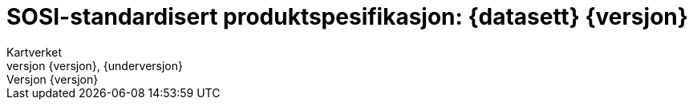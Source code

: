 :toc: left
:toc-title: Innholdsfortegnelse
:toclevels: 4
:sectnums:
:sectnumlevels: 4
:figure-caption: Figur
:table-caption: Tabell
:section-refsig: Kapittel
:version-label: Versjon
:doctype: book
:encoding: utf-8
:lang: nb
:appendix-caption: Vedlegg
:pdf-page-size: A4
ifdef::backend-pdf[:toc: macro]
:chapter-label! :
:skjemabase-url: https://skjema.geonorge.no/SOSI/produktspesifikasjon/
:prodspekbase-url: https://sosi.geonorge.no/produktspesifikasjoner/
:umlbase-url: https://sosi.geonorge.no/uml-modeller/sosi-del-3-produktspesifikasjoner/
:reginstrbase-url: https://sosi.geonorge.no/registreringsinstrukser/
:fkbGenerellDel-url: https://sosi.geonorge.no/Standarder/FKB_generell_del
:skjema-url: {skjemabase-url}{kortnavn}/{skjemaversjon}
:uml-url: {umlbase-url}{kortnavn}/{versjon}



= SOSI-standardisert produktspesifikasjon: {datasett} {versjon}
Kartverket
{versjon}, {underversjon}

****

ifeval::[{dokumentstatus} == 2]

WARNING: *Høringsversjon!* 

*Publisert*: {publisert} 

endif::[]


ifeval::[{dokumentstatus} == 3]

WARNING: *Utgått versjon!* Dokumentet er erstattet av  

*Publisert*: {publisert} 

endif::[]

ifeval::[{dokumentstatus} == 1]

*Publisert*: {publisert} +
*Denne versjonen finnes på*: {prodspekbase-url}/{kortnavn}/{versjon} +
//- {uml-url}[HTML-visning av UML-modellen] +
//*Nyeste versjon finnes på*: {prodspek-url} +
*Faglig godkjent av*: Kartverket +

Vedtatt som standard av Standardiseringskomiteen for Geomatikk 

endif::[]

****

toc::[]